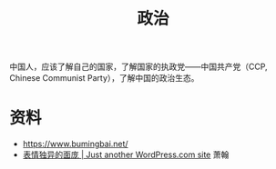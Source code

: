#+TITLE: 政治

中国人，应该了解自己的国家，了解国家的执政党------中国共产党（CCP, Chinese Communist Party），了解中国的政治生态。

* 资料

- https://www.bumingbai.net/
- [[https://xiaohanzyt.wordpress.com/][表情独异的面庞 | Just another WordPress.com site]] 萧翰
